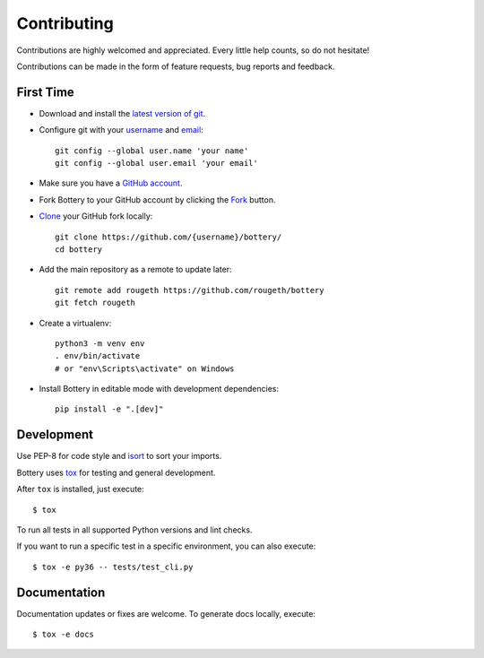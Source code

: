 Contributing
============

Contributions are highly welcomed and appreciated.  Every little help counts,
so do not hesitate!

Contributions can be made in the form of feature requests, bug reports and feedback.

First Time
----------

- Download and install the `latest version of git`_.
- Configure git with your `username`_ and `email`_::

        git config --global user.name 'your name'
        git config --global user.email 'your email'

- Make sure you have a `GitHub account`_.
- Fork Bottery to your GitHub account by clicking the `Fork`_ button.
- `Clone`_ your GitHub fork locally::

        git clone https://github.com/{username}/bottery/
        cd bottery

- Add the main repository as a remote to update later::

        git remote add rougeth https://github.com/rougeth/bottery
        git fetch rougeth

- Create a virtualenv::

        python3 -m venv env
        . env/bin/activate
        # or "env\Scripts\activate" on Windows

- Install Bottery in editable mode with development dependencies::

        pip install -e ".[dev]"

.. _GitHub account: https://github.com/join
.. _latest version of git: https://git-scm.com/downloads
.. _username: https://help.github.com/articles/setting-your-username-in-git/
.. _email: https://help.github.com/articles/setting-your-email-in-git/
.. _Fork: https://github.com/rougeth/bottery#fork-destination-box
.. _Clone: https://help.github.com/articles/fork-a-repo/#step-2-create-a-local-clone-of-your-fork

Development
-----------

Use PEP-8 for code style and `isort <https://pypi.python.org/pypi/isort>`_ to sort your imports.

Bottery uses `tox <http://tox.readthedocs.io>`_ for testing and general development.

After ``tox`` is installed, just execute::

    $ tox

To run all tests in all supported Python versions and lint checks.

If you want to run a specific test in a specific environment, you can also execute::


    $ tox -e py36 -- tests/test_cli.py


Documentation
-------------

Documentation updates or fixes are welcome. To generate docs locally, execute::

    $ tox -e docs

